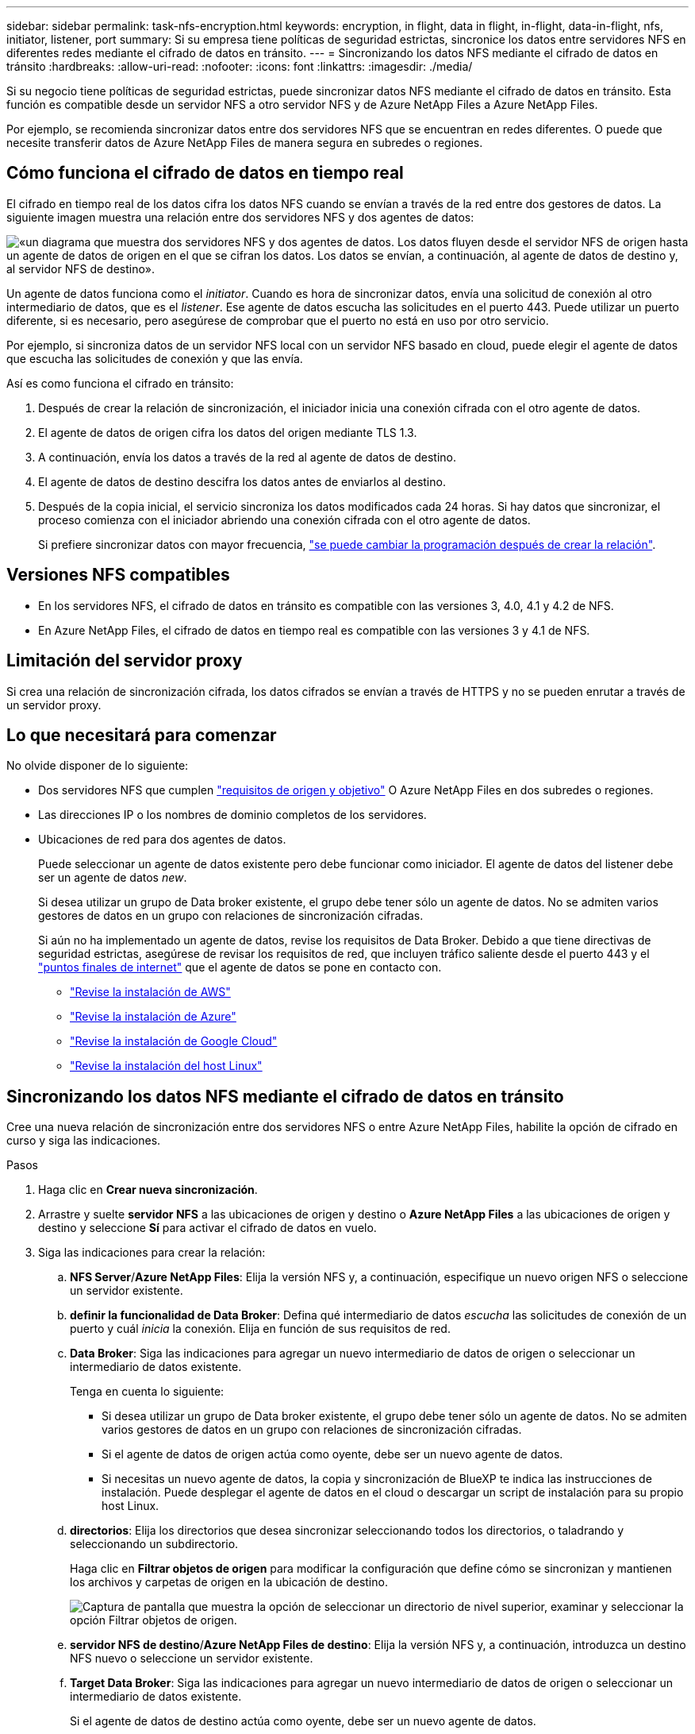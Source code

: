 ---
sidebar: sidebar 
permalink: task-nfs-encryption.html 
keywords: encryption, in flight, data in flight, in-flight, data-in-flight, nfs, initiator, listener, port 
summary: Si su empresa tiene políticas de seguridad estrictas, sincronice los datos entre servidores NFS en diferentes redes mediante el cifrado de datos en tránsito. 
---
= Sincronizando los datos NFS mediante el cifrado de datos en tránsito
:hardbreaks:
:allow-uri-read: 
:nofooter: 
:icons: font
:linkattrs: 
:imagesdir: ./media/


Si su negocio tiene políticas de seguridad estrictas, puede sincronizar datos NFS mediante el cifrado de datos en tránsito. Esta función es compatible desde un servidor NFS a otro servidor NFS y de Azure NetApp Files a Azure NetApp Files.

Por ejemplo, se recomienda sincronizar datos entre dos servidores NFS que se encuentran en redes diferentes. O puede que necesite transferir datos de Azure NetApp Files de manera segura en subredes o regiones.



== Cómo funciona el cifrado de datos en tiempo real

El cifrado en tiempo real de los datos cifra los datos NFS cuando se envían a través de la red entre dos gestores de datos. La siguiente imagen muestra una relación entre dos servidores NFS y dos agentes de datos:

image:diagram_nfs_encryption.gif["«un diagrama que muestra dos servidores NFS y dos agentes de datos. Los datos fluyen desde el servidor NFS de origen hasta un agente de datos de origen en el que se cifran los datos. Los datos se envían, a continuación, al agente de datos de destino y, al servidor NFS de destino»."]

Un agente de datos funciona como el _initiator_. Cuando es hora de sincronizar datos, envía una solicitud de conexión al otro intermediario de datos, que es el _listener_. Ese agente de datos escucha las solicitudes en el puerto 443. Puede utilizar un puerto diferente, si es necesario, pero asegúrese de comprobar que el puerto no está en uso por otro servicio.

Por ejemplo, si sincroniza datos de un servidor NFS local con un servidor NFS basado en cloud, puede elegir el agente de datos que escucha las solicitudes de conexión y que las envía.

Así es como funciona el cifrado en tránsito:

. Después de crear la relación de sincronización, el iniciador inicia una conexión cifrada con el otro agente de datos.
. El agente de datos de origen cifra los datos del origen mediante TLS 1.3.
. A continuación, envía los datos a través de la red al agente de datos de destino.
. El agente de datos de destino descifra los datos antes de enviarlos al destino.
. Después de la copia inicial, el servicio sincroniza los datos modificados cada 24 horas. Si hay datos que sincronizar, el proceso comienza con el iniciador abriendo una conexión cifrada con el otro agente de datos.
+
Si prefiere sincronizar datos con mayor frecuencia, link:task-managing-relationships.html#changing-the-settings-for-a-sync-relationship["se puede cambiar la programación después de crear la relación"].





== Versiones NFS compatibles

* En los servidores NFS, el cifrado de datos en tránsito es compatible con las versiones 3, 4.0, 4.1 y 4.2 de NFS.
* En Azure NetApp Files, el cifrado de datos en tiempo real es compatible con las versiones 3 y 4.1 de NFS.




== Limitación del servidor proxy

Si crea una relación de sincronización cifrada, los datos cifrados se envían a través de HTTPS y no se pueden enrutar a través de un servidor proxy.



== Lo que necesitará para comenzar

No olvide disponer de lo siguiente:

* Dos servidores NFS que cumplen link:reference-requirements.html["requisitos de origen y objetivo"] O Azure NetApp Files en dos subredes o regiones.
* Las direcciones IP o los nombres de dominio completos de los servidores.
* Ubicaciones de red para dos agentes de datos.
+
Puede seleccionar un agente de datos existente pero debe funcionar como iniciador. El agente de datos del listener debe ser un agente de datos _new_.

+
Si desea utilizar un grupo de Data broker existente, el grupo debe tener sólo un agente de datos. No se admiten varios gestores de datos en un grupo con relaciones de sincronización cifradas.

+
Si aún no ha implementado un agente de datos, revise los requisitos de Data Broker. Debido a que tiene directivas de seguridad estrictas, asegúrese de revisar los requisitos de red, que incluyen tráfico saliente desde el puerto 443 y el link:reference-networking.html["puntos finales de internet"] que el agente de datos se pone en contacto con.

+
** link:task-installing-aws.html["Revise la instalación de AWS"]
** link:task-installing-azure.html["Revise la instalación de Azure"]
** link:task-installing-gcp.html["Revise la instalación de Google Cloud"]
** link:task-installing-linux.html["Revise la instalación del host Linux"]






== Sincronizando los datos NFS mediante el cifrado de datos en tránsito

Cree una nueva relación de sincronización entre dos servidores NFS o entre Azure NetApp Files, habilite la opción de cifrado en curso y siga las indicaciones.

.Pasos
. Haga clic en *Crear nueva sincronización*.
. Arrastre y suelte *servidor NFS* a las ubicaciones de origen y destino o *Azure NetApp Files* a las ubicaciones de origen y destino y seleccione *Sí* para activar el cifrado de datos en vuelo.
. Siga las indicaciones para crear la relación:
+
.. *NFS Server*/*Azure NetApp Files*: Elija la versión NFS y, a continuación, especifique un nuevo origen NFS o seleccione un servidor existente.
.. *definir la funcionalidad de Data Broker*: Defina qué intermediario de datos _escucha_ las solicitudes de conexión de un puerto y cuál _inicia_ la conexión. Elija en función de sus requisitos de red.
.. *Data Broker*: Siga las indicaciones para agregar un nuevo intermediario de datos de origen o seleccionar un intermediario de datos existente.
+
Tenga en cuenta lo siguiente:

+
*** Si desea utilizar un grupo de Data broker existente, el grupo debe tener sólo un agente de datos. No se admiten varios gestores de datos en un grupo con relaciones de sincronización cifradas.
*** Si el agente de datos de origen actúa como oyente, debe ser un nuevo agente de datos.
*** Si necesitas un nuevo agente de datos, la copia y sincronización de BlueXP te indica las instrucciones de instalación. Puede desplegar el agente de datos en el cloud o descargar un script de instalación para su propio host Linux.


.. *directorios*: Elija los directorios que desea sincronizar seleccionando todos los directorios, o taladrando y seleccionando un subdirectorio.
+
Haga clic en *Filtrar objetos de origen* para modificar la configuración que define cómo se sincronizan y mantienen los archivos y carpetas de origen en la ubicación de destino.

+
image:screenshot_directories.gif["Captura de pantalla que muestra la opción de seleccionar un directorio de nivel superior, examinar y seleccionar la opción Filtrar objetos de origen."]

.. *servidor NFS de destino*/*Azure NetApp Files de destino*: Elija la versión NFS y, a continuación, introduzca un destino NFS nuevo o seleccione un servidor existente.
.. *Target Data Broker*: Siga las indicaciones para agregar un nuevo intermediario de datos de origen o seleccionar un intermediario de datos existente.
+
Si el agente de datos de destino actúa como oyente, debe ser un nuevo agente de datos.

+
A continuación se muestra un ejemplo del mensaje en el que el agente de datos de destino funciona como el listener. Observe la opción para especificar el puerto.

+
image:screenshot_nfs_encryption_listener.gif["Captura de pantalla que muestra la opción de especificar un puerto en el agente de datos del listener."]

.. *directorios de destino*: Seleccione un directorio de nivel superior o examine para seleccionar un subdirectorio existente o crear una nueva carpeta dentro de una exportación.
.. *Configuración*: Defina cómo se sincronizan y mantienen los archivos y carpetas de origen en la ubicación de destino.
.. *Revisión*: Revise los detalles de la relación de sincronización y haga clic en *Crear relación*.
+
image:screenshot_nfs_encryption_review.gif["\"Una captura de pantalla que muestra la pantalla de revisión. Muestra los servidores NFS, los agentes de datos y la información de redes sobre cada uno»."]





.Resultado
La copia y sincronización de BlueXP comienza a crear una nueva relación de sincronización. Cuando haya terminado, haga clic en *Ver en Panel* para ver detalles sobre la nueva relación.
